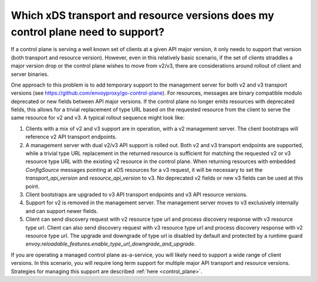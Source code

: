 .. _control_plane_version_support:

Which xDS transport and resource versions does my control plane need to support?
================================================================================

If a control plane is serving a well known set of clients at a given API major version, it only
needs to support that version (both transport and resource version). However, even in this
relatively basic scenario, if the set of clients straddles a major version drop or the control plane
wishes to move from v2/v3, there are considerations around rollout of client and server binaries.

One approach to this problem is to add temporary support to the management server for both v2 and v3
transport versions (see https://github.com/envoyproxy/go-control-plane). For resources, messages
are binary compatible modulo deprecated or new fields between API major versions. If the control
plane no longer emits resources with deprecated fields, this allows for a trivial replacement of
type URL based on the requested resource from the client to serve the same resource for v2 and v3. A
typical rollout sequence might look like:

1. Clients with a mix of v2 and v3 support are in operation, with a v2 management server. The
   client bootstraps will reference v2 API transport endpoints.

2. A management server with dual v2/v3 API support is rolled out. Both v2 and v3 transport endpoints
   are supported, while a trivial type URL replacement in the returned resource is sufficient for
   matching the requested v2 or v3 resource type URL with the existing v2 resource in the control
   plane. When returning resources with embedded `ConfigSource` messages pointing at xDS resources
   for a v3 request, it will be necessary to set the `transport_api_version` and
   `resource_api_version` to v3. No deprecated v2 fields or new v3 fields can be used at this point.

3. Client bootstraps are upgraded to v3 API transport endpoints and v3 API resource versions.

4. Support for v2 is removed in the management server. The management server moves to v3 exclusively
   internally and can support newer fields.

5. Client can send discovery request with v2 resource type url and process discovery response with 
   v3 resource type url. Client can also send discovery request with v3 resource type url and process 
   discovery response with v2 resource type url. The upgrade and downgrade of type url is disabled 
   by default and protected by a runtime guard *envoy.reloadable_features.enable_type_url_downgrade_and_upgrade*.

If you are operating a managed control plane as-a-service, you will likely need to support a wide
range of client versions. In this scenario, you will require long term support for multiple major
API transport and resource versions. Strategies for managing this support are described :ref:`here
<control_plane>`.
